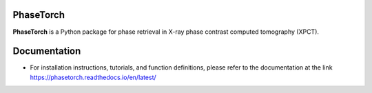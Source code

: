 PhaseTorch
==========

**PhaseTorch** is a Python package for phase retrieval in X-ray phase contrast computed tomography (XPCT).

Documentation
=============
* For installation instructions, tutorials, and function definitions, please refer to the documentation at the link `https://phasetorch.readthedocs.io/en/latest/ <https://phasetorch.readthedocs.io/en/latest/>`_ 
